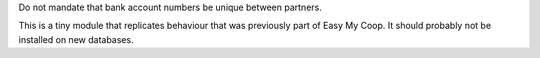 Do not mandate that bank account numbers be unique between partners.

This is a tiny module that replicates behaviour that was previously part of
Easy My Coop. It should probably not be installed on new databases.
